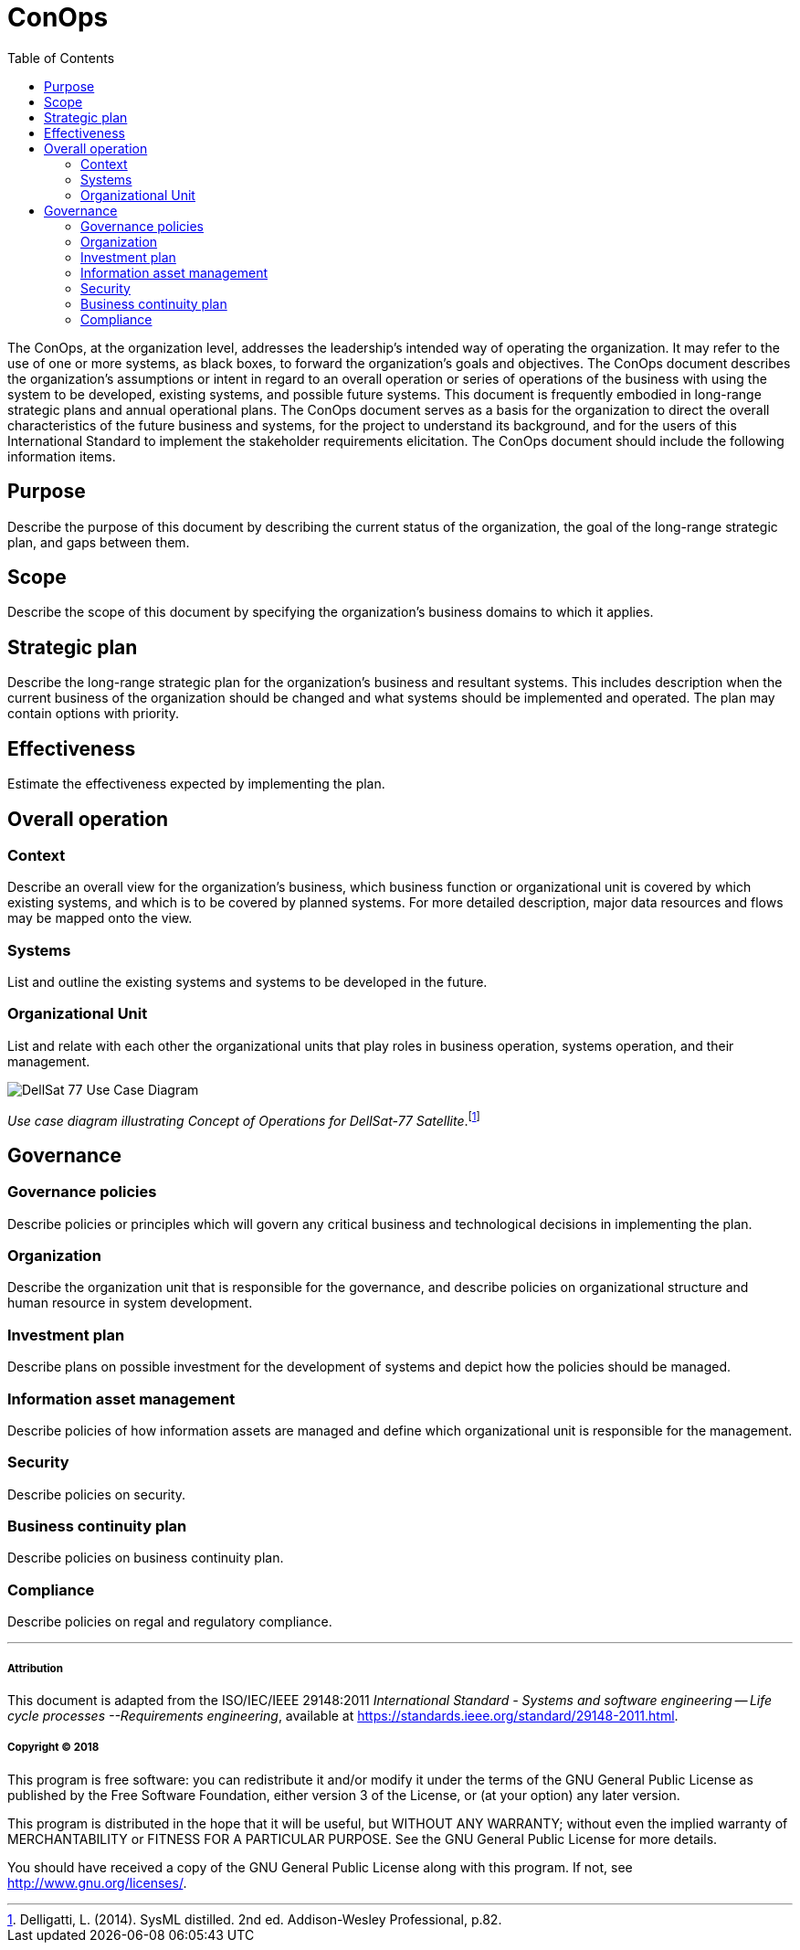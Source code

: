 = ConOps
:toc:

The ConOps, at the organization level, addresses the leadership's intended way of operating the organization. It may refer to the use of one or more systems, as black boxes, to forward the organization's goals and objectives. The ConOps document describes the organization's assumptions or intent in regard to an overall operation or series of operations of the business with using the system to be developed, existing systems, and possible future systems. This document is frequently embodied in long-range strategic plans and annual operational plans. The ConOps document serves as a basis for the organization to direct the overall characteristics of the future business and systems, for the project to understand its background, and for the users of this International Standard to implement the stakeholder requirements elicitation. The ConOps document should include the following information items. 

== Purpose

Describe the purpose of this document by describing the current status of the organization, the goal of the long-range strategic plan, and gaps between them.

== Scope

Describe the scope of this document by specifying the organization's business domains to which it applies.

== Strategic plan

Describe the long-range strategic plan for the organization's business and resultant systems. This includes description when the current business of the organization should be changed and what systems should be implemented and operated. The plan may contain options with priority.

== Effectiveness

Estimate the effectiveness expected by implementing the plan.

== Overall operation

=== Context

Describe an overall view for the organization's business, which business function or organizational unit is covered by which existing systems, and which is to be covered by planned systems. For more detailed description, major data resources and flows may be mapped onto the view.

=== Systems

List and outline the existing systems and systems to be developed in the future.

=== Organizational Unit

List and relate with each other the organizational units that play roles in business operation, systems operation, and their management.

image::http://www.plantuml.com/plantuml/svg/bP8zpzCm4CTtVueRco6iZrHLLQLIoaQbC6Ovd4jYzNoEpXT41Nntaa8fBsgZP_BmVxdVsTvbGxKnicDg3Io1XgutQ8AIjv34vNEG0HKZ3EZFs55b5oQOPPIEoQ6tfB0-oEUWIIA98SD7oWO7wO8GwVhcUSVNydqIqyJyXtB22oTiuCD0YfRkGfKO5QeGHyQP1_Oznazpqlr6WDLROgxGofUNMgQJc8DH0LyVRlKK5yeILaUI6OLg8IPl6domIosjfbXBlb8DA4YS2_VlOhUEmnVourpnFlKHHMenHSajQU7-N_aQEQKW1a5QHKLgfb4qJLD00qFjo1ucZsGm_5HgwGdPUa1f81lQE46wPpZmPWkhYYQxJp5EiM8DcqqGpsD3swrRvbgiM01SpF-jmUPR-SkUBUbCT9CUEvMGImkHxcPmhtdf-QAVVCdlRaVIZ95_0000[DellSat 77 Use Case Diagram]

_Use case diagram illustrating Concept of Operations for DellSat-77 Satellite_.footnote:[Delligatti, L. (2014). SysML distilled. 2nd ed. Addison-Wesley Professional, p.82.]

== Governance

=== Governance policies

Describe policies or principles which will govern any critical business and technological decisions in implementing the plan.

=== Organization

Describe the organization unit that is responsible for the governance, and describe policies on organizational structure and human resource in system development.

=== Investment plan

Describe plans on possible investment for the development of systems and depict how the policies should be managed.

=== Information asset management

Describe policies of how information assets are managed and define which organizational unit is responsible for the management.

=== Security

Describe policies on security.

=== Business continuity plan

Describe policies on business continuity plan. 

=== Compliance

Describe policies on regal and regulatory compliance. 


'''
===== Attribution

This document is adapted from the ISO/IEC/IEEE 29148:2011 _International Standard - Systems and software engineering -- Life cycle processes --Requirements engineering_, available at https://standards.ieee.org/standard/29148-2011.html.

===== Copyright (C) 2018

This program is free software: you can redistribute it and/or modify it under the terms of the GNU General Public License as published by the Free Software Foundation, either version 3 of the License, or (at your option) any later version.

This program is distributed in the hope that it will be useful, but WITHOUT ANY WARRANTY; without even the implied warranty of MERCHANTABILITY or FITNESS FOR A PARTICULAR PURPOSE.  See the GNU General Public License for more details.

You should have received a copy of the GNU General Public License along with this program.  If not, see http://www.gnu.org/licenses/.
